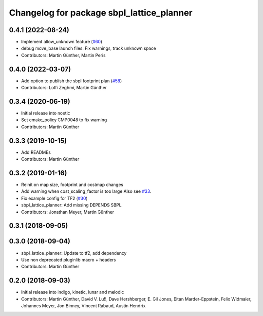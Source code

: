 ^^^^^^^^^^^^^^^^^^^^^^^^^^^^^^^^^^^^^^^^^^
Changelog for package sbpl_lattice_planner
^^^^^^^^^^^^^^^^^^^^^^^^^^^^^^^^^^^^^^^^^^

0.4.1 (2022-08-24)
------------------
* Implement allow_unknown feature (`#60 <https://github.com/ros-planning/navigation_experimental/issues/60>`_)
* debug move_base launch files: Fix warnings, track unknown space
* Contributors: Martin Günther, Martin Peris

0.4.0 (2022-03-07)
------------------
* Add option to publish the sbpl footprint plan (`#58 <https://github.com/ros-planning/navigation_experimental/issues/58>`_)
* Contributors: Lotfi Zeghmi, Martin Günther

0.3.4 (2020-06-19)
------------------
* Initial release into noetic
* Set cmake_policy CMP0048 to fix warning
* Contributors: Martin Günther

0.3.3 (2019-10-15)
------------------
* Add READMEs
* Contributors: Martin Günther

0.3.2 (2019-01-16)
------------------
* Reinit on map size, footprint and costmap changes
* Add warning when cost_scaling_factor is too large
  Also see `#33 <https://github.com/ros-planning/navigation_experimental/issues/33>`_.
* Fix example config for TF2 (`#30 <https://github.com/ros-planning/navigation_experimental/issues/30>`_)
* sbpl_lattice_planner: Add missing DEPENDS SBPL
* Contributors: Jonathan Meyer, Martin Günther

0.3.1 (2018-09-05)
------------------

0.3.0 (2018-09-04)
------------------
* sbpl_lattice_planner: Update to tf2, add dependency
* Use non deprecated pluginlib macro + headers
* Contributors: Martin Günther

0.2.0 (2018-09-03)
------------------
* Initial release into indigo, kinetic, lunar and melodic
* Contributors: Martin Günther, David V. Lu!!, Dave Hershberger, E. Gil Jones, Eitan Marder-Eppstein, Felix Widmaier, Johannes Meyer, Jon Binney, Vincent Rabaud, Austin Hendrix
